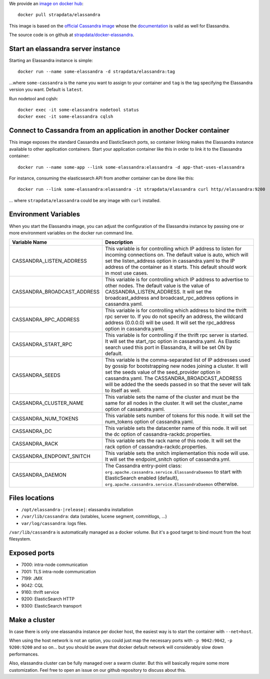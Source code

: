 
We provide an `image on docker hub <https://hub.docker.com/r/strapdata/elassandra/>`_::

  docker pull strapdata/elassandra

This image is based on the `official Cassandra image <https://hub.docker.com/_/cassandra/>`_ whose the `documentation <https://github.com/docker-library/docs/tree/master/cassandra>`_ is valid as well for Elassandra.

The source code is on github at `strapdata/docker-elassandra <https://github.com/strapdata/docker-elassandra>`_.

Start an elassandra server instance
...................................

Starting an Elassandra instance is simple::

  docker run --name some-elassandra -d strapdata/elassandra:tag

...where ``some-cassandra`` is the name you want to assign to your container and ``tag`` is the tag specifying the Elassandra version you want. Default is ``latest``.

Run nodetool and cqlsh::

  docker exec -it some-elassandra nodetool status
  docker exec -it some-elassandra cqlsh


Connect to Cassandra from an application in another Docker container
....................................................................

This image exposes the standard Cassandra and ElasticSearch ports,
so container linking makes the Elassandra instance available to other application containers.
Start your application container like this in order to link it to the Elassandra container::

  docker run --name some-app --link some-elassandra:elassandra -d app-that-uses-elassandra

For instance, consuming the elasticsearch API from another container can be done like this::

  docker run --link some-elassandra:elassandra -it strapdata/elassandra curl http//elassandra:9200


... where ``strapdata/elassandra`` could be any image with ``curl`` installed.


Environment Variables
.....................

When you start the Elassandra image, you can adjust the configuration of the Elassandra instance by passing one or more environment variables on the docker run command line.


+-----------------------------+------------------------------------------------------------------------------------------------------------+
| Variable Name               | Description                                                                                                |
+=============================+============================================================================================================+
| CASSANDRA_LISTEN_ADDRESS    | This variable is for controlling which IP address to listen for incoming connections on.                   |
|                             | The default value is auto, which will set the listen_address option in cassandra.yaml                      |
|                             | to the IP address of the container as it starts. This default should work in most use cases.               |
+-----------------------------+------------------------------------------------------------------------------------------------------------+
| CASSANDRA_BROADCAST_ADDRESS | This variable is for controlling which IP address to advertise to other nodes.                             |
|                             | The default value is the value of CASSANDRA_LISTEN_ADDRESS.                                                |
|                             | It will set the broadcast_address and broadcast_rpc_address options in cassandra.yaml.                     |
+-----------------------------+------------------------------------------------------------------------------------------------------------+
| CASSANDRA_RPC_ADDRESS       | This variable is for controlling which address to bind the thrift rpc server to.                           |
|                             | If you do not specify an address, the wildcard address (0.0.0.0) will be used.                             |
|                             | It will set the rpc_address option in cassandra.yaml.                                                      |
+-----------------------------+------------------------------------------------------------------------------------------------------------+
| CASSANDRA_START_RPC         | This variable is for controlling if the thrift rpc server is started. It will set the start_rpc option in  |
|                             | cassandra.yaml. As Elastic search used this port in Elassandra, it will be set ON by default.              |
+-----------------------------+------------------------------------------------------------------------------------------------------------+
| CASSANDRA_SEEDS             | This variable is the comma-separated list of IP addresses used by gossip for bootstrapping                 |
|                             | new nodes joining a cluster. It will set the seeds value of the seed_provider option in                    |
|                             | cassandra.yaml. The CASSANDRA_BROADCAST_ADDRESS will be added the the seeds passed in so that              |
|                             | the sever will talk to itself as well.                                                                     |
+-----------------------------+------------------------------------------------------------------------------------------------------------+
| CASSANDRA_CLUSTER_NAME      | This variable sets the name of the cluster and must be the same for all nodes in the cluster.              |
|                             | It will set the cluster_name option of cassandra.yaml.                                                     |
+-----------------------------+------------------------------------------------------------------------------------------------------------+
| CASSANDRA_NUM_TOKENS        | This variable sets number of tokens for this node.                                                         |
|                             | It will set the num_tokens option of cassandra.yaml.                                                       |
+-----------------------------+------------------------------------------------------------------------------------------------------------+
| CASSANDRA_DC                | This variable sets the datacenter name of this node.                                                       |
|                             | It will set the dc option of cassandra-rackdc.properties.                                                  |
+-----------------------------+------------------------------------------------------------------------------------------------------------+
| CASSANDRA_RACK              | This variable sets the rack name of this node. It will set the rack option of cassandra-rackdc.properties. |
+-----------------------------+------------------------------------------------------------------------------------------------------------+
| CASSANDRA_ENDPOINT_SNITCH   | This variable sets the snitch implementation this node will use. It will set the endpoint_snitch option of |
|                             | cassandra.yml.                                                                                             |
+-----------------------------+------------------------------------------------------------------------------------------------------------+
| CASSANDRA_DAEMON            | The Cassandra entry-point class: ``org.apache.cassandra.service.ElassandraDaemon`` to start                |
|                             | with ElasticSearch enabled (default), ``org.apache.cassandra.service.ElassandraDaemon`` otherwise.         |
+-----------------------------+------------------------------------------------------------------------------------------------------------+

Files locations
...............

- ``/opt/elassandra-|release|``: elassandra installation
- ``/var/lib/cassandra``: data (sstables, lucene segment, commitlogs, ...)
- ``var/log/cassandra``: logs files.

``/var/lib/cassandra`` is automatically managed as a docker volume. But it's a good target to bind mount from the host filesystem.

Exposed ports
.............

- 7000: intra-node communication
- 7001: TLS intra-node communication
- 7199: JMX
- 9042: CQL
- 9160: thrift service
- 9200: ElasticSearch HTTP
- 9300: ElasticSearch transport

Make a cluster
..............

In case there is only one elassandra instance per docker host, the easiest way is to start the container with ``--net=host``.

When using the host network is not an option, you could just map the necessary ports with ``-p 9042:9042``,  ``-p 9200:9200`` and so on... but you should be aware
that docker default network will considerably slow down performances.

Also, elassandra cluster can be fully managed over a swarm cluster. But this will basically require some more customization.
Feel free to open an issue on our github repository to discuss about this.
